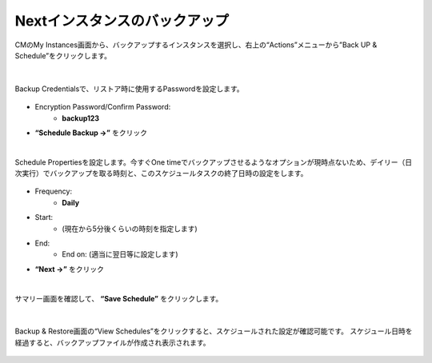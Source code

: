Nextインスタンスのバックアップ
======================================

CMのMy Instances画面から、バックアップするインスタンスを選択し、右上の“Actions”メニューから”Back UP & Schedule”をクリックします。

.. figure:: images/c12-m1-1.png
   :scale: 50%
   :align: center

|
Backup Credentialsで、リストア時に使用するPasswordを設定します。

.. figure:: images/c12-m1-2.png
   :scale: 50%
   :align: center

- Encryption Password/Confirm Password:
   - **backup123**
- **“Schedule Backup →”** をクリック


|
Schedule Propertiesを設定します。今すぐOne timeでバックアップさせるようなオプションが現時点ないため、デイリー（日次実行）でバックアップを取る時刻と、このスケジュールタスクの終了日時の設定をします。

.. figure:: images/c12-m1-3.png
   :scale: 50%
   :align: center

- Frequency:
   - **Daily**
- Start:
   - (現在から5分後くらいの時刻を指定します)
- End:
   - End on: (適当に翌日等に設定します)
- **“Next →”** をクリック


|
サマリー画面を確認して、 **“Save Schedule”** をクリックします。

.. figure:: images/c12-m1-4.png
   :scale: 50%
   :align: center


|
Backup & Restore画面の“View Schedules”をクリックすると、スケジュールされた設定が確認可能です。
スケジュール日時を経過すると、バックアップファイルが作成され表示されます。

.. figure:: images/c12-m1-5.png
   :scale: 35%
   :align: center




